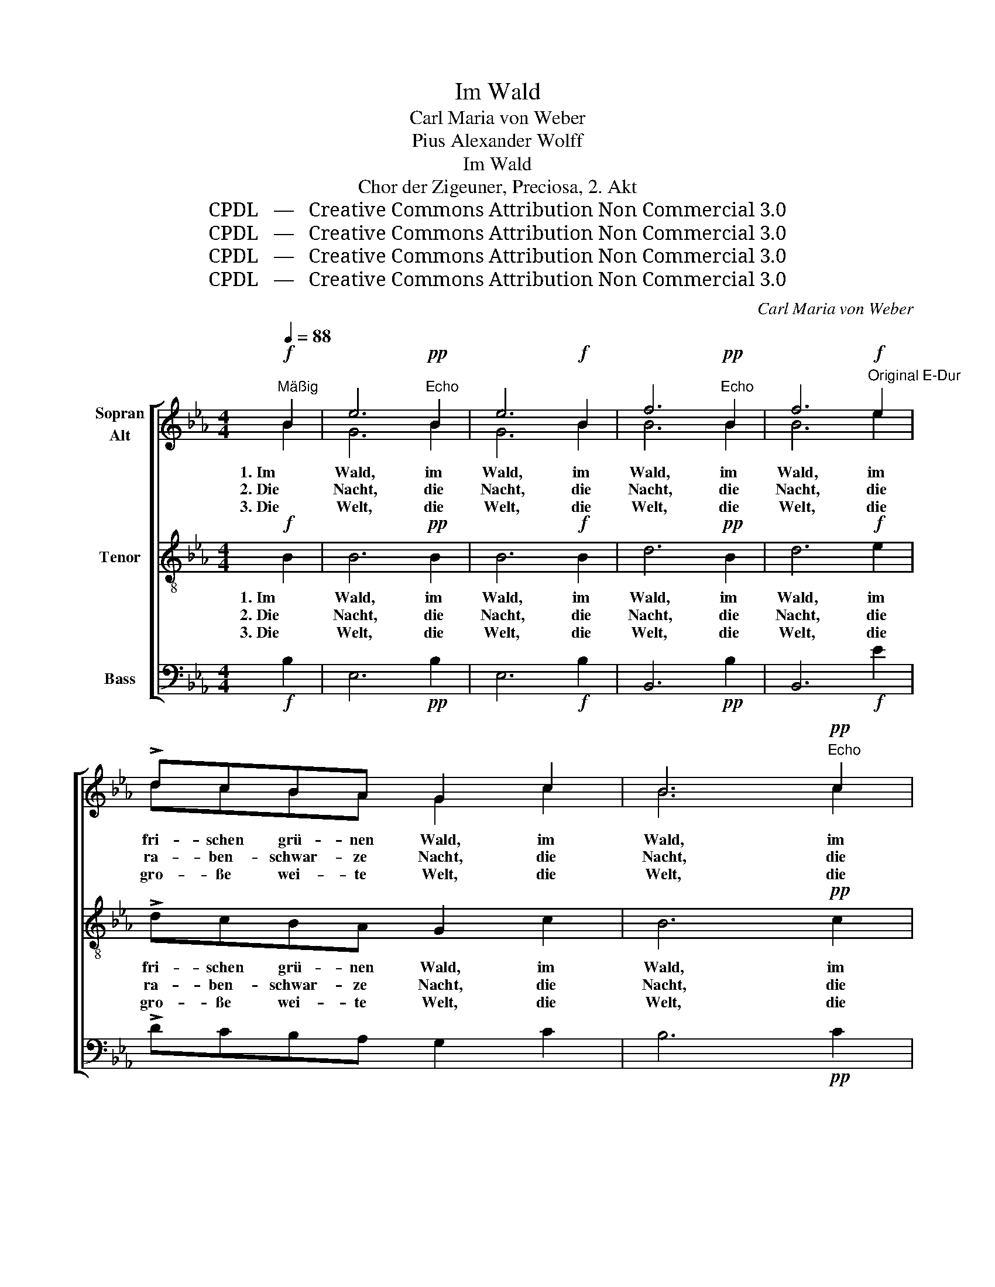 X:1
T:Im Wald
T:Carl Maria von Weber
T:Pius Alexander Wolff
T:Im Wald
T:Chor der Zigeuner, Preciosa, 2. Akt
T:CPDL   —   Creative Commons Attribution Non Commercial 3.0
T:CPDL   —   Creative Commons Attribution Non Commercial 3.0
T:CPDL   —   Creative Commons Attribution Non Commercial 3.0
T:CPDL   —   Creative Commons Attribution Non Commercial 3.0
C:Carl Maria von Weber
Z:Pius Alexander Wolff
Z:CPDL   —   Creative Commons Attribution Non Commercial 3.0
%%score [ ( 1 2 ) 3 4 ]
L:1/8
Q:1/4=88
M:4/4
K:Eb
V:1 treble nm="Sopran\nAlt"
V:2 treble 
V:3 treble-8 nm="Tenor"
V:4 bass nm="Bass"
V:1
"^Mäßig"!f! B2 | e6!pp!"^Echo" B2 | e6!f! B2 | f6!pp!"^Echo" B2 | f6"^Original E-Dur"!f! e2 | %5
w: 1. Im|Wald, im|Wald, im|Wald, im|Wald, im|
w: 2. Die|Nacht, die|Nacht, die|Nacht, die|Nacht, die|
w: 3. Die|Welt, die|Welt, die|Welt, die|Welt, die|
 !>!dcBA G2 c2 | B6"^Echo"!pp! c2 | B6 z!f! B | !>!B2 e2 !^!f2 z"^Echo"!pp! B | B2 e2 f2 z!f! B | %10
w: fri- schen grü- nen Wald, im|Wald, im|Wald, wo's|E- cho schallt, wo's|E- cho schallt, im|
w: ra- ben- schwar- ze Nacht, die|Nacht, die|Nacht. Ge-|sel- len wacht, Ge-|sel- len wacht, durch-|
w: gro- ße wei- te Welt, die|Welt, die|Welt ist|un- ser Zelt, ist|un- ser Zelt, die|
 !>!g>g !>!fB !^!e2 z"^Echo"!pp! B | g>g fB e2 z |:!f!"^Halbchor, die Wiederholung Chor" B | %13
w: Wald, wo's E- cho schallt, im|Wald, wo's E- cho schallt,|da|
w: wacht die schwar- ze Nacht, durch-|wacht die schwar- ze Nacht.|Die|
w: Welt ist un- ser Zelt, die|Welt ist un- ser Zelt.|Und|
 !>!B!<(!B/B/ BB/!<)!B/ !>!dB!^!B!f!B | !>!B!<(!B/B/!<)! !>!BB/B/ !>!eB!^!B :|!f!"^Chor" !wedge!e | %16
w: tö- net Ge- sang und der Hör- ner- klang so|lus- tig den schwei- gen- den Forst ent- lang.|Tra-|
w: Wöl- fe, sie lau- ern und sind nicht fern, das|Bel- len der Hun- de sie hören’s nicht gern.|Wau-|
w: wan- dern wir sin- gend, so schallt die Luft, die|Wäl- der, die Tä- ler, die felsi- ge Kluft.|Hal-|
 !^!G3 !wedge!e !^!G3 !wedge!g |"^cresc." !^!B3 !wedge!g !^!B3!ff! !wedge!e | %18
w: ra, tra- ra, tra-|ra, tra- ra, tra-|
w: wau, wau- wau, wau-|wau, wau- wau, wau-|
w: lo, hal- lo, hal-|lo, hal- lo, hal-|
 !>!e>e !>!e>e !fermata!g3"^Echo"!pp! e | e>e e>e !fermata!g2 |] %20
w: ra, tra- ra, tra- ra, tra-|ra, tra- ra, tra- ra.|
w: wau, wau- wau, wau- wau, wau-|wau, wau- wau, wau- wau.|
w: lo, hal- lo, hal- lo, hal-|lo, hal- lo, hal- lo.|
V:2
 B2 | G6 B2 | G6 B2 | B6 B2 | B6 e2 | dcBA G2 c2 | B6 c2 | B6 x B | G2 G2 B2 x B | G2 G2 B2 x B | %10
 B>B BA G2 x B | B>B BA G2 x |: G | FF/F/ FF/F/ BFFF | GG/G/ GG/G/ GGG :| e | G3 e G3 e | %17
 G3 e G3 G | G>G G>G B3 G | G>G G>G B2 |] %20
V:3
!f! B2 | B6!pp! B2 | B6!f! B2 | d6!pp! B2 | d6!f! e2 | !>!dcBA G2 c2 | B6!pp! c2 | B6 z!f! B | %8
w: 1. Im|Wald, im|Wald, im|Wald, im|Wald, im|fri- schen grü- nen Wald, im|Wald, im|Wald, wo's|
w: 2. Die|Nacht, die|Nacht, die|Nacht, die|Nacht, die|ra- ben- schwar- ze Nacht, die|Nacht, die|Nacht. Ge-|
w: 3. Die|Welt, die|Welt, die|Welt, die|Welt, die|gro- ße wei- te Welt, die|Welt, die|Welt ist|
 !>!e2 e2 !^!d2 z!pp! B | e2 e2 d2 z!f! B | !>!e>e !>!dB !^!B2 z!pp! B | e>e dB B2 z |:!f! e | %13
w: E- cho schallt, wo's|E- cho schallt, im|Wald, wo's E- cho schallt, im|Wald, wo's E- cho schallt,|da|
w: sel- len wacht, Ge-|sel- len wacht, durch-|wacht die schwar- ze Nacht, durch-|wacht die schwar- ze Nacht.|Die|
w: un- ser Zelt, ist|un- ser Zelt, die|Welt ist un- ser Zelt, die|Welt ist un- ser Zelt.|Und|
 !>!d!<(!d/d/ dd/!<)!d/ !>!fd!^!d!f!d | !>!e!<(!e/e/!<)! !>!ee/e/ !>!Be!^!e :|!f! !wedge!e | %16
w: tö- net Ge- sang und der Hör- ner- klang so|lus- tig den schwei- gen- den Forst ent- lang.|Tra-|
w: Wöl- fe, sie lau- ern und sind nicht fern, das|Bel- len der Hun- de sie hören’s nicht gern.|Wau-|
w: wan- dern wir sin- gend, so schallt die Luft, die|Wäl- der, die Tä- ler, die felsi- ge Kluft.|Hal-|
 !^!G3 !wedge!e !^!G3 !wedge!g |"^cresc." !^!B3 !wedge!g !^!B3!ff! !wedge!B | %18
w: ra, tra- ra, tra-|ra, tra- ra, tra-|
w: wau, wau- wau, wau-|wau, wau- wau, wau-|
w: lo, hal- lo, hal-|lo, hal- lo, hal-|
 !>!B>B !>!B>B !fermata!e3!pp! B | B>B B>B !fermata!e2 |] %20
w: ra, tra- ra, tra- ra, tra-|ra, tra- ra, tra- ra.|
w: wau, wau- wau, wau- wau, wau-|wau, wau- wau, wau- wau.|
w: lo, hal- lo, hal- lo, hal-|lo, hal- lo, hal- lo.|
V:4
!f! B,2 | E,6!pp! B,2 | E,6!f! B,2 | B,,6!pp! B,2 | B,,6!f! E2 | !>!DCB,A, G,2 C2 | B,6!pp! C2 | %7
 B,6 z!f! B, | !>!E,2 E,2 !^!B,,2 z!pp! B, | E,2 E,2 B,,2 z!f! B, | %10
 !>!E,>E, !>!B,,B,, !^!E,2 z!pp! B, | E,>E, B,,B,, E,2 z |:!f! E, | %13
 !>!B,!<(!B,/B,/ B,B,/!<)!B,/ !>!B,B,!^!B,!f!B, | !>!E,!<(!E,/E,/!<)! !>!E,E,/E,/ !>!E,E,!^!E, :| %15
!f! !wedge!E | !^!G,3 !wedge!E !^!G,3 !wedge!E |"^cresc." !^!G,3 !wedge!E !^!G,3!ff! !wedge!E, | %18
 !>!E,>E, !>!E,>E, !fermata!E,3!pp! E, | E,>E, E,>E, !fermata!E,2 |] %20

